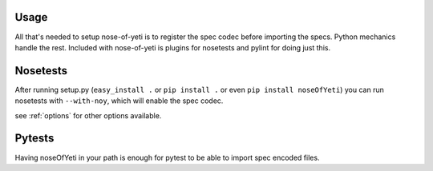.. _usage:

Usage
=====

All that's needed to setup nose-of-yeti is to register the spec codec before importing the specs. Python mechanics handle the rest. Included with nose-of-yeti is plugins for nosetests and pylint for doing just this.

Nosetests
=========

After running setup.py (``easy_install .`` or ``pip install .`` or even ``pip install noseOfYeti``) you can run nosetests with ``--with-noy``, which will enable the spec codec.

see :ref:`options` for other options available.

Pytests
=======

Having noseOfYeti in your path is enough for pytest to be able to import spec encoded files.
